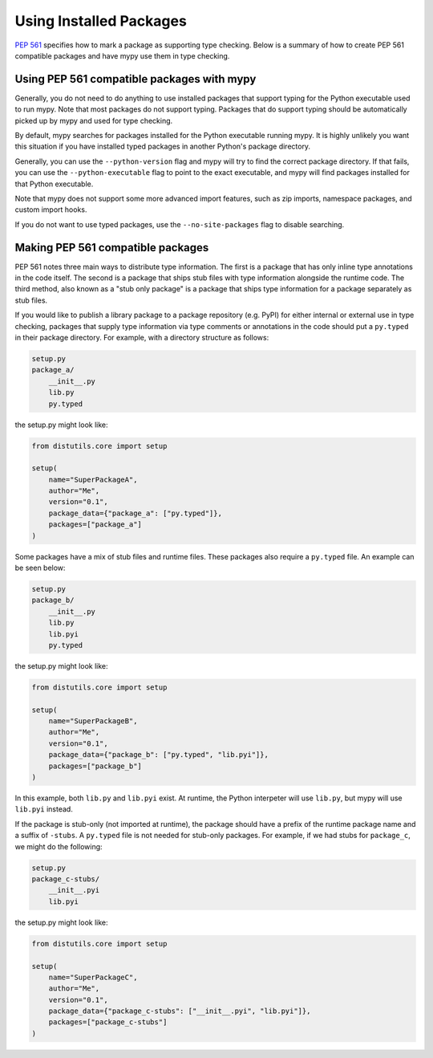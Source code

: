 .. _installed-packages:

Using Installed Packages
========================

`PEP 561 <https://www.python.org/dev/peps/pep-0561/>`_ specifies how to mark
a package as supporting type checking. Below is a summary of how to create
PEP 561 compatible packages and have mypy use them in type checking.

Using PEP 561 compatible packages with mypy
*******************************************

Generally, you do not need to do anything to use installed packages that
support typing for the Python executable used to run mypy. Note that most
packages do not support typing. Packages that do support typing should be
automatically picked up by mypy and used for type checking.

By default, mypy searches for packages installed for the Python executable
running mypy. It is highly unlikely you want this situation if you have
installed typed packages in another Python's package directory.

Generally, you can use the ``--python-version`` flag and mypy will try to find
the correct package directory. If that fails, you can use the
``--python-executable`` flag to point to the exact executable, and mypy will
find packages installed for that Python executable.

Note that mypy does not support some more advanced import features, such as zip
imports, namespace packages, and custom import hooks.

If you do not want to use typed packages, use the ``--no-site-packages`` flag
to disable searching.

Making PEP 561 compatible packages
**********************************

PEP 561 notes three main ways to distribute type information. The first is a
package that has only inline type annotations in the code itself. The second is
a package that ships stub files with type information alongside the runtime
code. The third method, also known as a "stub only package" is a package that
ships type information for a package separately as stub files.

If you would like to publish a library package to a package repository (e.g.
PyPI) for either internal or external use in type checking, packages that
supply type information via type comments or annotations in the code should put
a ``py.typed`` in their package directory. For example, with a directory
structure as follows:

.. code-block:: text

    setup.py
    package_a/
        __init__.py
        lib.py
        py.typed

the setup.py might look like:

.. code-block:: python

    from distutils.core import setup

    setup(
        name="SuperPackageA",
        author="Me",
        version="0.1",
        package_data={"package_a": ["py.typed"]},
        packages=["package_a"]
    )

Some packages have a mix of stub files and runtime files. These packages also
require a ``py.typed`` file. An example can be seen below:

.. code-block:: text

    setup.py
    package_b/
        __init__.py
        lib.py
        lib.pyi
        py.typed

the setup.py might look like:

.. code-block:: python

    from distutils.core import setup

    setup(
        name="SuperPackageB",
        author="Me",
        version="0.1",
        package_data={"package_b": ["py.typed", "lib.pyi"]},
        packages=["package_b"]
    )

In this example, both ``lib.py`` and ``lib.pyi`` exist. At runtime, the Python
interpeter will use ``lib.py``, but mypy will use ``lib.pyi`` instead.

If the package is stub-only (not imported at runtime), the package should have
a prefix of the runtime package name and a suffix of ``-stubs``.
A ``py.typed`` file is not needed for stub-only packages. For example, if we
had stubs for ``package_c``, we might do the following:

.. code-block:: text

    setup.py
    package_c-stubs/
        __init__.pyi
        lib.pyi

the setup.py might look like:

.. code-block:: python

    from distutils.core import setup

    setup(
        name="SuperPackageC",
        author="Me",
        version="0.1",
        package_data={"package_c-stubs": ["__init__.pyi", "lib.pyi"]},
        packages=["package_c-stubs"]
    )
